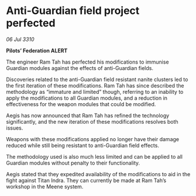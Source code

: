 * Anti-Guardian field project perfected

/06 Jul 3310/

*Pilots’ Federation ALERT* 

The engineer Ram Tah has perfected his modifications to immunise Guardian modules against the effects of anti-Guardian fields. 

Discoveries related to the anti-Guardian field resistant nanite clusters led to the first iteration of these modifications. Ram Tah has since described the methodology as “immature and limited” though, referring to an inability to apply the modifications to all Guardian modules, and a reduction in effectiveness for the weapon modules that could be modified. 

Aegis has now announced that Ram Tah has refined the technology significantly, and the new iteration of these modifications resolves both issues. 

Weapons with these modifications applied no longer have their damage reduced while still being resistant to anti-Guardian field effects. 

The methodology used is also much less limited and can be applied to all Guardian modules without penalty to their functionality. 

Aegis stated that they expedited availability of the modifications to aid in the fight against Titan Indra. They can currently be made at Ram Tah’s workshop in the Meene system.